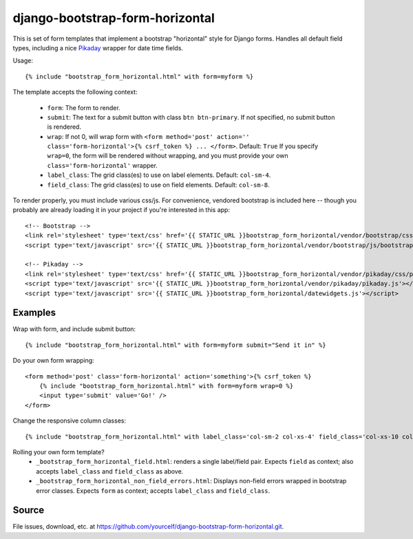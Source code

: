 django-bootstrap-form-horizontal
################################

This is set of form templates that implement a bootstrap "horizontal" style for
Django forms.  Handles all default field types, including a nice
`Pikaday <https://dbushell.github.io/Pikaday/>`_ wrapper for date time fields. 

Usage::

    {% include "bootstrap_form_horizontal.html" with form=myform %}

The template accepts the following context:

 - ``form``: The form to render.
 - ``submit``: The text for a submit button with class ``btn btn-primary``.  If not specified, no submit button is rendered.
 - ``wrap``: If not 0, will wrap form with ``<form method='post' action='' class='form-horizontal'>{% csrf_token %} ... </form>``. Default: ``True``  If you specify ``wrap=0``, the form will be rendered without wrapping, and you must provide your own ``class='form-horizontal'`` wrapper.
 - ``label_class``: The grid class(es) to use on label elements. Default: ``col-sm-4``.
 - ``field_class``: The grid class(es) to use on field elements. Default: ``col-sm-8``.

To render properly, you must include various css/js. For convenience, vendored
bootstrap is included here -- though you probably are already loading it in
your project if you're interested in this app::

    <!-- Bootstrap -->
    <link rel='stylesheet' type='text/css' href='{{ STATIC_URL }}bootstrap_form_horizontal/vendor/bootstrap/css/bootstrap.css' />
    <script type='text/javascript' src='{{ STATIC_URL }}bootstrap_form_horizontal/vendor/bootstrap/js/bootstrap.min.js'></script>

    <!-- Pikaday -->
    <link rel='stylesheet' type='text/css' href='{{ STATIC_URL }}bootstrap_form_horizontal/vendor/pikaday/css/pikaday.css' />
    <script type='text/javascript' src='{{ STATIC_URL }}bootstrap_form_horizontal/vendor/pikaday/pikaday.js'></script>
    <script type='text/javascript' src='{{ STATIC_URL }}bootstrap_form_horizontal/datewidgets.js'></script>

Examples
--------

Wrap with form, and include submit button::

    {% include "bootstrap_form_horizontal.html" with form=myform submit="Send it in" %}

Do your own form wrapping::

    <form method='post' class='form-horizontal' action='something'>{% csrf_token %}
        {% include "bootstrap_form_horizontal.html" with form=myform wrap=0 %}
        <input type='submit' value='Go!' />
    </form>

Change the responsive column classes::

    {% include "bootstrap_form_horizontal.html" with label_class='col-sm-2 col-xs-4' field_class='col-xs-10 col-sm-8' %}

Rolling your own form template?
 - ``_bootstrap_form_horizontal_field.html``: renders a single label/field pair.  Expects ``field`` as context; also accepts ``label_class`` and ``field_class`` as above.
 - ``_bootstrap_form_horizontal_non_field_errors.html``: Displays non-field errors wrapped in bootstrap error classes.  Expects ``form`` as context; accepts ``label_class`` and ``field_class``.

Source
------

File issues, download, etc. at https://github.com/yourcelf/django-bootstrap-form-horizontal.git.
